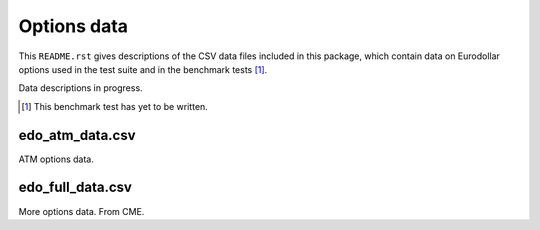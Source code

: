 .. README.rst for data files

Options data
============

This ``README.rst`` gives descriptions of the CSV data files included in this
package, which contain data on Eurodollar options used in the test suite and in
the benchmark tests [#]_.

Data descriptions in progress.

.. [#] This benchmark test has yet to be written.

edo_atm_data.csv
----------------

ATM options data.

edo_full_data.csv
-----------------

More options data. From CME.